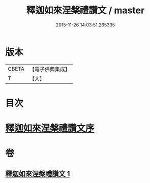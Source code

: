 #+TITLE: 釋迦如來涅槃禮讚文 / master
#+DATE: 2015-11-26 14:03:51.265335
* 版本
 |     CBETA|【電子佛典集成】|
 |         T|【大】     |

* 目次
* [[file:KR6d0197_001.txt::001-0963c17][釋迦如來涅槃禮讚文序]]
* 卷
** [[file:KR6d0197_001.txt][釋迦如來涅槃禮讚文 1]]

